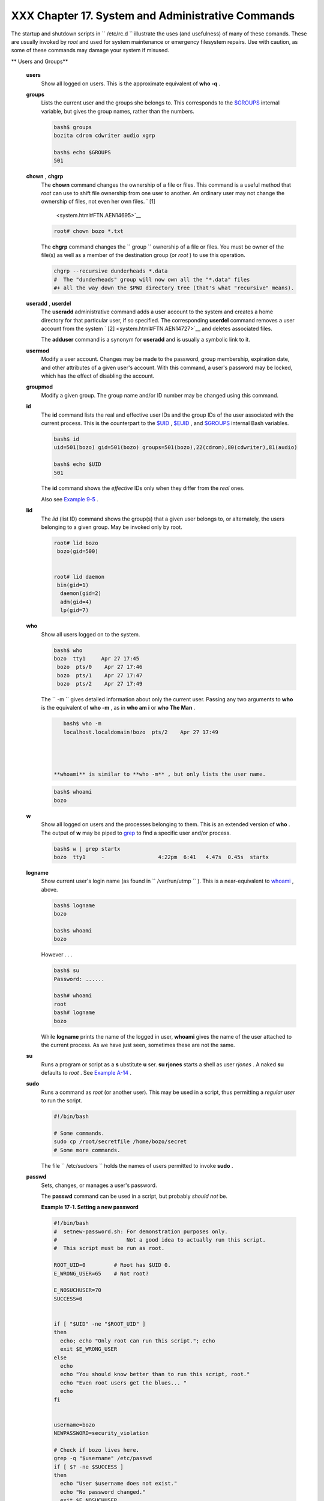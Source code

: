
###################################################
XXX  Chapter 17. System and Administrative Commands
###################################################

The startup and shutdown scripts in ``      /etc/rc.d     `` illustrate
the uses (and usefulness) of many of these comands. These are usually
invoked by *root* and used for system maintenance or emergency
filesystem repairs. Use with caution, as some of these commands may
damage your system if misused.


** Users and Groups**

 **users**
    Show all logged on users. This is the approximate equivalent of
    **who -q** .

 **groups**
    Lists the current user and the groups she belongs to. This
    corresponds to the `$GROUPS <internalvariables.html#GROUPSREF>`__
    internal variable, but gives the group names, rather than the
    numbers.


    .. code:: SCREEN

        bash$ groups
        bozita cdrom cdwriter audio xgrp

        bash$ echo $GROUPS
        501



 **chown** , **chgrp**
    The **chown** command changes the ownership of a file or files. This
    command is a useful method that *root* can use to shift file
    ownership from one user to another. An ordinary user may not change
    the ownership of files, not even her own files. ` [1]
     <system.html#FTN.AEN14695>`__


    .. code:: SCREEN

        root# chown bozo *.txt

                  



    The **chgrp** command changes the
    ``                   group                 `` ownership of a file or
    files. You must be owner of the file(s) as well as a member of the
    destination group (or *root* ) to use this operation.


    .. code:: PROGRAMLISTING

        chgrp --recursive dunderheads *.data
        #  The "dunderheads" group will now own all the "*.data" files
        #+ all the way down the $PWD directory tree (that's what "recursive" means).



 **useradd** , **userdel**
    The **useradd** administrative command adds a user account to the
    system and creates a home directory for that particular user, if so
    specified. The corresponding **userdel** command removes a user
    account from the system ` [2]  <system.html#FTN.AEN14727>`__ and
    deletes associated files.



    |Note|

    The **adduser** command is a synonym for **useradd** and is usually
    a symbolic link to it.




 **usermod**
    Modify a user account. Changes may be made to the password, group
    membership, expiration date, and other attributes of a given user's
    account. With this command, a user's password may be locked, which
    has the effect of disabling the account.

 **groupmod**
    Modify a given group. The group name and/or ID number may be changed
    using this command.

 **id**
    The **id** command lists the real and effective user IDs and the
    group IDs of the user associated with the current process. This is
    the counterpart to the `$UID <internalvariables.html#UIDREF>`__ ,
    `$EUID <internalvariables.html#EUIDREF>`__ , and
    `$GROUPS <internalvariables.html#GROUPSREF>`__ internal Bash
    variables.


    .. code:: SCREEN

        bash$ id
        uid=501(bozo) gid=501(bozo) groups=501(bozo),22(cdrom),80(cdwriter),81(audio)

        bash$ echo $UID
        501





    |Note|

    The **id** command shows the *effective* IDs only when they differ
    from the *real* ones.




    Also see `Example 9-5 <internalvariables.html#AMIROOT>`__ .

 **lid**
    The *lid* (list ID) command shows the group(s) that a given user
    belongs to, or alternately, the users belonging to a given group.
    May be invoked only by root.


    .. code:: SCREEN

        root# lid bozo
         bozo(gid=500)


        root# lid daemon
         bin(gid=1)
          daemon(gid=2)
          adm(gid=4)
          lp(gid=7)
                  



 **who**
    Show all users logged on to the system.


    .. code:: SCREEN

        bash$ who
        bozo  tty1     Apr 27 17:45
         bozo  pts/0    Apr 27 17:46
         bozo  pts/1    Apr 27 17:47
         bozo  pts/2    Apr 27 17:49
                  



    The ``         -m        `` gives detailed information about only
    the current user. Passing any two arguments to **who** is the
    equivalent of **who -m** , as in **who am i** or **who The Man** .


    .. code:: SCREEN

        bash$ who -m
        localhost.localdomain!bozo  pts/2    Apr 27 17:49
                  



     **whoami** is similar to **who -m** , but only lists the user name.


    .. code:: SCREEN

        bash$ whoami
        bozo
                  



 **w**
    Show all logged on users and the processes belonging to them. This
    is an extended version of **who** . The output of **w** may be piped
    to `grep <textproc.html#GREPREF>`__ to find a specific user and/or
    process.


    .. code:: SCREEN

        bash$ w | grep startx
        bozo  tty1     -                 4:22pm  6:41   4.47s  0.45s  startx



 **logname**
    Show current user's login name (as found in
    ``         /var/run/utmp        `` ). This is a near-equivalent to
    `whoami <system.html#WHOAMIREF>`__ , above.


    .. code:: SCREEN

        bash$ logname
        bozo

        bash$ whoami
        bozo



    However . . .


    .. code:: SCREEN

        bash$ su
        Password: ......

        bash# whoami
        root
        bash# logname
        bozo





    |Note|

    While **logname** prints the name of the logged in user, **whoami**
    gives the name of the user attached to the current process. As we
    have just seen, sometimes these are not the same.




 **su**
    Runs a program or script as a **s** ubstitute **u** ser. **su
    rjones** starts a shell as user *rjones* . A naked **su** defaults
    to *root* . See `Example A-14 <contributed-scripts.html#FIFO>`__ .

 **sudo**
    Runs a command as *root* (or another user). This may be used in a
    script, thus permitting a *regular user* to run the script.


    .. code:: PROGRAMLISTING

        #!/bin/bash

        # Some commands.
        sudo cp /root/secretfile /home/bozo/secret
        # Some more commands.



    The file ``         /etc/sudoers        `` holds the names of users
    permitted to invoke **sudo** .

 **passwd**
    Sets, changes, or manages a user's password.

    The **passwd** command can be used in a script, but probably *should
    not* be.


    **Example 17-1. Setting a new password**


    .. code:: PROGRAMLISTING

        #!/bin/bash
        #  setnew-password.sh: For demonstration purposes only.
        #                      Not a good idea to actually run this script.
        #  This script must be run as root.

        ROOT_UID=0         # Root has $UID 0.
        E_WRONG_USER=65    # Not root?

        E_NOSUCHUSER=70
        SUCCESS=0


        if [ "$UID" -ne "$ROOT_UID" ]
        then
          echo; echo "Only root can run this script."; echo
          exit $E_WRONG_USER
        else
          echo
          echo "You should know better than to run this script, root."
          echo "Even root users get the blues... "
          echo
        fi  


        username=bozo
        NEWPASSWORD=security_violation

        # Check if bozo lives here.
        grep -q "$username" /etc/passwd
        if [ $? -ne $SUCCESS ]
        then
          echo "User $username does not exist."
          echo "No password changed."
          exit $E_NOSUCHUSER
        fi  

        echo "$NEWPASSWORD" | passwd --stdin "$username"
        #  The '--stdin' option to 'passwd' permits
        #+ getting a new password from stdin (or a pipe).

        echo; echo "User $username's password changed!"

        # Using the 'passwd' command in a script is dangerous.

        exit 0




    The **passwd** command's ``         -l        `` ,
    ``         -u        `` , and ``         -d        `` options permit
    locking, unlocking, and deleting a user's password. Only *root* may
    use these options.

 **ac**
    Show users' logged in time, as read from
    ``         /var/log/wtmp        `` . This is one of the GNU
    accounting utilities.


    .. code:: SCREEN

        bash$ ac
                total       68.08



 **last**
    List *last* logged in users, as read from
    ``         /var/log/wtmp        `` . This command can also show
    remote logins.

    For example, to show the last few times the system rebooted:


    .. code:: SCREEN

        bash$ last reboot
        reboot   system boot  2.6.9-1.667      Fri Feb  4 18:18          (00:02)    
         reboot   system boot  2.6.9-1.667      Fri Feb  4 15:20          (01:27)    
         reboot   system boot  2.6.9-1.667      Fri Feb  4 12:56          (00:49)    
         reboot   system boot  2.6.9-1.667      Thu Feb  3 21:08          (02:17)    
         . . .

         wtmp begins Tue Feb  1 12:50:09 2005



 **newgrp**
    Change user's *group ID* without logging out. This permits access to
    the new group's files. Since users may be members of multiple groups
    simultaneously, this command finds only limited use.



    |Note|

    Kurt Glaesemann points out that the *newgrp* command could prove
    helpful in setting the default group permissions for files a user
    writes. However, the `chgrp <system.html#CHGRPREF>`__ command might
    be more convenient for this purpose.






** Terminals**

 **tty**
    Echoes the name (filename) of the current user's terminal. Note that
    each separate *xterm* window counts as a different terminal.


    .. code:: SCREEN

        bash$ tty
        /dev/pts/1



 **stty**
    Shows and/or changes terminal settings. This complex command, used
    in a script, can control terminal behavior and the way output
    displays. See the info page, and study it carefully.


    **Example 17-2. Setting an *erase* character**


    .. code:: PROGRAMLISTING

        #!/bin/bash
        # erase.sh: Using "stty" to set an erase character when reading input.

        echo -n "What is your name? "
        read name                      #  Try to backspace
                                       #+ to erase characters of input.
                                       #  Problems?
        echo "Your name is $name."

        stty erase '#'                 #  Set "hashmark" (#) as erase character.
        echo -n "What is your name? "
        read name                      #  Use # to erase last character typed.
        echo "Your name is $name."

        exit 0

        # Even after the script exits, the new key value remains set.
        # Exercise: How would you reset the erase character to the default value?





    **Example 17-3. *secret password* : Turning off terminal echoing**


    .. code:: PROGRAMLISTING

        #!/bin/bash
        # secret-pw.sh: secret password

        echo
        echo -n "Enter password "
        read passwd
        echo "password is $passwd"
        echo -n "If someone had been looking over your shoulder, "
        echo "your password would have been compromised."

        echo && echo  # Two line-feeds in an "and list."


        stty -echo    # Turns off screen echo.
        #   May also be done with
        #   read -sp passwd
        #   A big Thank You to Leigh James for pointing this out.

        echo -n "Enter password again "
        read passwd
        echo
        echo "password is $passwd"
        echo

        stty echo     # Restores screen echo.

        exit 0

        # Do an 'info stty' for more on this useful-but-tricky command.




    A creative use of **stty** is detecting a user keypress (without
    hitting **ENTER** ).


    **Example 17-4. Keypress detection**


    .. code:: PROGRAMLISTING

        #!/bin/bash
        # keypress.sh: Detect a user keypress ("hot keys").

        echo

        old_tty_settings=$(stty -g)   # Save old settings (why?).
        stty -icanon
        Keypress=$(head -c1)          # or $(dd bs=1 count=1 2> /dev/null)
                                      # on non-GNU systems

        echo
        echo "Key pressed was \""$Keypress"\"."
        echo

        stty "$old_tty_settings"      # Restore old settings.

        # Thanks, Stephane Chazelas.

        exit 0




    Also see `Example 9-3 <internalvariables.html#TIMEOUT>`__ and
    `Example A-43 <contributed-scripts.html#STOPWATCH>`__ .



    **terminals and modes**

    Normally, a terminal works in the *canonical* mode. When a user hits
    a key, the resulting character does not immediately go to the
    program actually running in this terminal. A buffer local to the
    terminal stores keystrokes. When the user hits the **ENTER** key,
    this sends all the stored keystrokes to the program running. There
    is even a basic line editor inside the terminal.


    .. code:: SCREEN

        bash$ stty -a
        speed 9600 baud; rows 36; columns 96; line = 0;
         intr = ^C; quit = ^\; erase = ^H; kill = ^U; eof = ^D; eol = <undef>; eol2 = <undef>;
         start = ^Q; stop = ^S; susp = ^Z; rprnt = ^R; werase = ^W; lnext = ^V; flush = ^O;
         ...
         isig icanon iexten echo echoe echok -echonl -noflsh -xcase -tostop -echoprt
                        



    Using canonical mode, it is possible to redefine the special keys
    for the local terminal line editor.


    .. code:: SCREEN

        bash$ cat > filexxx
        wha<ctl-W>I<ctl-H>foo bar<ctl-U>hello world<ENTER>
        <ctl-D>
        bash$ cat filexxx
        hello world     
        bash$ wc -c < filexxx
        12      
                        



    The process controlling the terminal receives only 12 characters (11
    alphabetic ones, plus a newline), although the user hit 26 keys.
    In non-canonical ( "raw" ) mode, every key hit (including special
    editing keys such as **ctl-H** ) sends a character immediately to
    the controlling process.

    The Bash prompt disables both ``            icanon           `` and
    ``            echo           `` , since it replaces the basic
    terminal line editor with its own more elaborate one. For example,
    when you hit **ctl-A** at the Bash prompt, there's no **^A** echoed
    by the terminal, but Bash gets a **\\1** character, interprets it,
    and moves the cursor to the begining of the line.

    *Stéphane Chazelas*



    .. code:: SCREEN

        bash$ stty -a
        speed 9600 baud; rows 36; columns 96; line = 0;
         intr = ^C; quit = ^\; erase = ^H; kill = ^U; eof = ^D; eol = <undef>; eol2 = <undef>;
         start = ^Q; stop = ^S; susp = ^Z; rprnt = ^R; werase = ^W; lnext = ^V; flush = ^O;
         ...
         isig icanon iexten echo echoe echok -echonl -noflsh -xcase -tostop -echoprt
                        


    .. code:: SCREEN

        bash$ cat > filexxx
        wha<ctl-W>I<ctl-H>foo bar<ctl-U>hello world<ENTER>
        <ctl-D>
        bash$ cat filexxx
        hello world     
        bash$ wc -c < filexxx
        12      
                        


    .. code:: SCREEN

        bash$ stty -a
        speed 9600 baud; rows 36; columns 96; line = 0;
         intr = ^C; quit = ^\; erase = ^H; kill = ^U; eof = ^D; eol = <undef>; eol2 = <undef>;
         start = ^Q; stop = ^S; susp = ^Z; rprnt = ^R; werase = ^W; lnext = ^V; flush = ^O;
         ...
         isig icanon iexten echo echoe echok -echonl -noflsh -xcase -tostop -echoprt
                        


    .. code:: SCREEN

        bash$ cat > filexxx
        wha<ctl-W>I<ctl-H>foo bar<ctl-U>hello world<ENTER>
        <ctl-D>
        bash$ cat filexxx
        hello world     
        bash$ wc -c < filexxx
        12      
                        



 **setterm**
    Set certain terminal attributes. This command writes to its
    terminal's ``         stdout        `` a string that changes the
    behavior of that terminal.


    .. code:: SCREEN

        bash$ setterm -cursor off
        bash$
                  



    The **setterm** command can be used within a script to change the
    appearance of text written to ``         stdout        `` , although
    there are certainly `better tools <colorizing.html#COLORIZINGREF>`__
    available for this purpose.


    .. code:: PROGRAMLISTING

        setterm -bold on
        echo bold hello

        setterm -bold off
        echo normal hello



 **tset**
    Show or initialize terminal settings. This is a less capable version
    of **stty** .


    .. code:: SCREEN

        bash$ tset -r
        Terminal type is xterm-xfree86.
         Kill is control-U (^U).
         Interrupt is control-C (^C).
                  



 **setserial**
    Set or display serial port parameters. This command must be run by
    *root* and is usually found in a system setup script.


    .. code:: PROGRAMLISTING

        # From /etc/pcmcia/serial script:

        IRQ=`setserial /dev/$DEVICE | sed -e 's/.*IRQ: //'`
        setserial /dev/$DEVICE irq 0 ; setserial /dev/$DEVICE irq $IRQ



 **getty** , **agetty**
    The initialization process for a terminal uses **getty** or
    **agetty** to set it up for login by a user. These commands are not
    used within user shell scripts. Their scripting counterpart is
    **stty** .

 **mesg**
    Enables or disables write access to the current user's terminal.
    Disabling access would prevent another user on the network to
    `write <communications.html#WRITEREF>`__ to the terminal.



    |Tip|

    It can be quite annoying to have a message about ordering pizza
    suddenly appear in the middle of the text file you are editing. On a
    multi-user network, you might therefore wish to disable write access
    to your terminal when you need to avoid interruptions.




 **wall**
    This is an acronym for " `write <communications.html#WRITEREF>`__
    all," i.e., sending a message to all users at every terminal logged
    into the network. It is primarily a system administrator's tool,
    useful, for example, when warning everyone that the system will
    shortly go down due to a problem (see `Example
    19-1 <here-docs.html#EX70>`__ ).


    .. code:: SCREEN

        bash$ wall System going down for maintenance in 5 minutes!
        Broadcast message from bozo (pts/1) Sun Jul  8 13:53:27 2001...

         System going down for maintenance in 5 minutes!
                  





    |Note|

    If write access to a particular terminal has been disabled with
    **mesg** , then **wall** cannot send a message to that terminal.






** Information and Statistics**

 **uname**
    Output system specifications (OS, kernel version, etc.) to
    ``         stdout        `` . Invoked with the
    ``         -a        `` option, gives verbose system info (see
    `Example 16-5 <moreadv.html#EX41>`__ ). The ``         -s        ``
    option shows only the OS type.


    .. code:: SCREEN

        bash$ uname
        Linux

        bash$ uname -s
        Linux


        bash$ uname -a
        Linux iron.bozo 2.6.15-1.2054_FC5 #1 Tue Mar 14 15:48:33 EST 2006
         i686 i686 i386 GNU/Linux



 **arch**
    Show system architecture. Equivalent to **uname -m** . See `Example
    11-27 <testbranch.html#CASECMD>`__ .


    .. code:: SCREEN

        bash$ arch
        i686

        bash$ uname -m
        i686



 **lastcomm**
    Gives information about previous commands, as stored in the
    ``         /var/account/pacct        `` file. Command name and user
    name can be specified by options. This is one of the GNU accounting
    utilities.

 **lastlog**
    List the last login time of all system users. This references the
    ``         /var/log/lastlog        `` file.


    .. code:: SCREEN

        bash$ lastlog
        root          tty1                      Fri Dec  7 18:43:21 -0700 2001
         bin                                     **Never logged in**
         daemon                                  **Never logged in**
         ...
         bozo          tty1                      Sat Dec  8 21:14:29 -0700 2001



        bash$ lastlog | grep root
        root          tty1                      Fri Dec  7 18:43:21 -0700 2001
                  





    |Caution|

    This command will fail if the user invoking it does not have read
    permission for the ``            /var/log/lastlog           `` file.




 **lsof**
    List open files. This command outputs a detailed table of all
    currently open files and gives information about their owner, size,
    the processes associated with them, and more. Of course, **lsof**
    may be piped to `grep <textproc.html#GREPREF>`__ and/or
    `awk <awk.html#AWKREF>`__ to parse and analyze its results.


    .. code:: SCREEN

        bash$ lsof
        COMMAND    PID    USER   FD   TYPE     DEVICE    SIZE     NODE NAME
         init         1    root  mem    REG        3,5   30748    30303 /sbin/init
         init         1    root  mem    REG        3,5   73120     8069 /lib/ld-2.1.3.so
         init         1    root  mem    REG        3,5  931668     8075 /lib/libc-2.1.3.so
         cardmgr    213    root  mem    REG        3,5   36956    30357 /sbin/cardmgr
         ...
                  



    The **lsof** command is a useful, if complex administrative tool. If
    you are unable to dismount a filesystem and get an error message
    that it is still in use, then running *lsof* helps determine which
    files are still open on that filesystem. The ``         -i        ``
    option lists open network socket files, and this can help trace
    intrusion or hack attempts.


    .. code:: SCREEN

        bash$ lsof -an -i tcp
        COMMAND  PID USER  FD  TYPE DEVICE SIZE NODE NAME
         firefox 2330 bozo  32u IPv4   9956       TCP 66.0.118.137:57596->67.112.7.104:http ...
         firefox 2330 bozo  38u IPv4  10535       TCP 66.0.118.137:57708->216.79.48.24:http ...
                  



    See `Example 30-2 <networkprogramming.html#IPADDRESSES>`__ for an
    effective use of **lsof** .

 **strace**
    **S** ystem **trace** : diagnostic and debugging tool for tracing
    *system calls* and signals. This command and **ltrace** , following,
    are useful for diagnosing why a given program or package fails to
    run . . . perhaps due to missing libraries or related causes.


    .. code:: SCREEN

        bash$ strace df
        execve("/bin/df", ["df"], [/* 45 vars */]) = 0
         uname({sys="Linux", node="bozo.localdomain", ...}) = 0
         brk(0)                                  = 0x804f5e4

         ...
                



    This is the Linux equivalent of the Solaris **truss** command.

 **ltrace**
    **L** ibrary **trace** : diagnostic and debugging tool that traces
    *library calls* invoked by a given command.


    .. code:: SCREEN

        bash$ ltrace df
        __libc_start_main(0x804a910, 1, 0xbfb589a4, 0x804fb70, 0x804fb68 <unfinished ...>:
         setlocale(6, "")                                 = "en_US.UTF-8"
        bindtextdomain("coreutils", "/usr/share/locale") = "/usr/share/locale"
        textdomain("coreutils")                          = "coreutils"
        __cxa_atexit(0x804b650, 0, 0, 0x8052bf0, 0xbfb58908) = 0
        getenv("DF_BLOCK_SIZE")                          = NULL

         ...
                



 **nc**
    The **nc** ( *netcat* ) utility is a complete toolkit for connecting
    to and listening to TCP and UDP ports. It is useful as a diagnostic
    and testing tool and as a component in simple script-based HTTP
    clients and servers.


    .. code:: SCREEN

        bash$ nc localhost.localdomain 25
        220 localhost.localdomain ESMTP Sendmail 8.13.1/8.13.1;
         Thu, 31 Mar 2005 15:41:35 -0700



    A real-life `usage example <process-sub.html#NETCATEXAMPLE>`__ .


    **Example 17-5. Checking a remote server for *identd***


    .. code:: PROGRAMLISTING

        #! /bin/sh
        ## Duplicate DaveG's ident-scan thingie using netcat. Oooh, he'll be p*ssed.
        ## Args: target port [port port port ...]
        ## Hose stdout _and_ stderr together.
        ##
        ##  Advantages: runs slower than ident-scan, giving remote inetd less cause
        ##+ for alarm, and only hits the few known daemon ports you specify.
        ##  Disadvantages: requires numeric-only port args, the output sleazitude,
        ##+ and won't work for r-services when coming from high source ports.
        # Script author: Hobbit <hobbit@avian.org>
        # Used in ABS Guide with permission.

        # ---------------------------------------------------
        E_BADARGS=65       # Need at least two args.
        TWO_WINKS=2        # How long to sleep.
        THREE_WINKS=3
        IDPORT=113         # Authentication "tap ident" port.
        RAND1=999
        RAND2=31337
        TIMEOUT0=9
        TIMEOUT1=8
        TIMEOUT2=4
        # ---------------------------------------------------

        case "${2}" in
          "" ) echo "Need HOST and at least one PORT." ; exit $E_BADARGS ;;
        esac

        # Ping 'em once and see if they *are* running identd.
        nc -z -w $TIMEOUT0 "$1" $IDPORT || \
        { echo "Oops, $1 isn't running identd." ; exit 0 ; }
        #  -z scans for listening daemons.
        #     -w $TIMEOUT = How long to try to connect.

        # Generate a randomish base port.
        RP=`expr $$ % $RAND1 + $RAND2`

        TRG="$1"
        shift

        while test "$1" ; do
          nc -v -w $TIMEOUT1 -p ${RP} "$TRG" ${1} < /dev/null > /dev/null &
          PROC=$!
          sleep $THREE_WINKS
          echo "${1},${RP}" | nc -w $TIMEOUT2 -r "$TRG" $IDPORT 2>&1
          sleep $TWO_WINKS

        # Does this look like a lamer script or what . . . ?
        # ABS Guide author comments: "Ain't really all that bad . . .
        #+                            kinda clever, actually."

          kill -HUP $PROC
          RP=`expr ${RP} + 1`
          shift
        done

        exit $?

        #  Notes:
        #  -----

        #  Try commenting out line 30 and running this script
        #+ with "localhost.localdomain 25" as arguments.

        #  For more of Hobbit's 'nc' example scripts,
        #+ look in the documentation:
        #+ the /usr/share/doc/nc-X.XX/scripts directory.




    And, of course, there's Dr. Andrew Tridgell's notorious one-line
    script in the BitKeeper Affair:


    .. code:: PROGRAMLISTING

        echo clone | nc thunk.org 5000 > e2fsprogs.dat



 **free**
    Shows memory and cache usage in tabular form. The output of this
    command lends itself to parsing, using
    `grep <textproc.html#GREPREF>`__ , `awk <awk.html#AWKREF>`__ or
    **Perl** . The **procinfo** command shows all the information that
    **free** does, and much more.


    .. code:: SCREEN

        bash$ free
                        total       used       free     shared    buffers     cached
           Mem:         30504      28624       1880      15820       1608       16376
           -/+ buffers/cache:      10640      19864
           Swap:        68540       3128      65412



    To show unused RAM memory:


    .. code:: SCREEN

        bash$ free | grep Mem | awk '{ print $4 }'
        1880



 **procinfo**
    Extract and list information and statistics from the
    ```          /proc         ``
    pseudo-filesystem <devproc.html#DEVPROCREF>`__ . This gives a very
    extensive and detailed listing.


    .. code:: SCREEN

        bash$ procinfo | grep Bootup
        Bootup: Wed Mar 21 15:15:50 2001    Load average: 0.04 0.21 0.34 3/47 6829



 **lsdev**
    List devices, that is, show installed hardware.


    .. code:: SCREEN

        bash$ lsdev
        Device            DMA   IRQ  I/O Ports
         ------------------------------------------------
         cascade             4     2 
         dma                          0080-008f
         dma1                         0000-001f
         dma2                         00c0-00df
         fpu                          00f0-00ff
         ide0                     14  01f0-01f7 03f6-03f6
         ...
                  



 **du**
    Show (disk) file usage, recursively. Defaults to current working
    directory, unless otherwise specified.


    .. code:: SCREEN

        bash$ du -ach
        1.0k    ./wi.sh
         1.0k    ./tst.sh
         1.0k    ./random.file
         6.0k    .
         6.0k    total



 **df**
    Shows filesystem usage in tabular form.


    .. code:: SCREEN

        bash$ df
        Filesystem           1k-blocks      Used Available Use% Mounted on
         /dev/hda5               273262     92607    166547  36% /
         /dev/hda8               222525    123951     87085  59% /home
         /dev/hda7              1408796   1075744    261488  80% /usr



 **dmesg**
    Lists all system bootup messages to ``         stdout        `` .
    Handy for debugging and ascertaining which device drivers were
    installed and which system interrupts in use. The output of
    **dmesg** may, of course, be parsed with
    `grep <textproc.html#GREPREF>`__ , `sed <sedawk.html#SEDREF>`__ , or
    `awk <awk.html#AWKREF>`__ from within a script.


    .. code:: SCREEN

        bash$ dmesg | grep hda
        Kernel command line: ro root=/dev/hda2
         hda: IBM-DLGA-23080, ATA DISK drive
         hda: 6015744 sectors (3080 MB) w/96KiB Cache, CHS=746/128/63
         hda: hda1 hda2 hda3 < hda5 hda6 hda7 > hda4
                  



 **stat**
    Gives detailed and verbose *stat* istics on a given file (even a
    directory or device file) or set of files.


    .. code:: SCREEN

        bash$ stat test.cru
          File: "test.cru"
           Size: 49970        Allocated Blocks: 100          Filetype: Regular File
           Mode: (0664/-rw-rw-r--)         Uid: (  501/ bozo)  Gid: (  501/ bozo)
         Device:  3,8   Inode: 18185     Links: 1    
         Access: Sat Jun  2 16:40:24 2001
         Modify: Sat Jun  2 16:40:24 2001
         Change: Sat Jun  2 16:40:24 2001
                  



    If the target file does not exist, **stat** returns an error
    message.


    .. code:: SCREEN

        bash$ stat nonexistent-file
        nonexistent-file: No such file or directory
                  



    In a script, you can use **stat** to extract information about files
    (and filesystems) and set variables accordingly.


    .. code:: PROGRAMLISTING

        #!/bin/bash
        # fileinfo2.sh

        # Per suggestion of Joël Bourquard and . . .
        # http://www.linuxquestions.org/questions/showthread.php?t=410766


        FILENAME=testfile.txt
        file_name=$(stat -c%n "$FILENAME")   # Same as "$FILENAME" of course.
        file_owner=$(stat -c%U "$FILENAME")
        file_size=$(stat -c%s "$FILENAME")
        #  Certainly easier than using "ls -l $FILENAME"
        #+ and then parsing with sed.
        file_inode=$(stat -c%i "$FILENAME")
        file_type=$(stat -c%F "$FILENAME")
        file_access_rights=$(stat -c%A "$FILENAME")

        echo "File name:          $file_name"
        echo "File owner:         $file_owner"
        echo "File size:          $file_size"
        echo "File inode:         $file_inode"
        echo "File type:          $file_type"
        echo "File access rights: $file_access_rights"

        exit 0

        sh fileinfo2.sh

        File name:          testfile.txt
        File owner:         bozo
        File size:          418
        File inode:         1730378
        File type:          regular file
        File access rights: -rw-rw-r--



 **vmstat**
    Display virtual memory statistics.


    .. code:: SCREEN

        bash$ vmstat
           procs                      memory    swap          io system         cpu
         r  b  w   swpd   free   buff  cache  si  so    bi    bo   in    cs  us  sy id
         0  0  0      0  11040   2636  38952   0   0    33     7  271    88   8   3 89
                



 **uptime**
    Shows how long the system has been running, along with associated
    statistics.


    .. code:: SCREEN

        bash$ uptime
        10:28pm  up  1:57,  3 users,  load average: 0.17, 0.34, 0.27





    |Note|

    A *load average* of 1 or less indicates that the system handles
    processes immediately. A load average greater than 1 means that
    processes are being queued. When the load average gets above 3 (on a
    single-core processor), then system performance is significantly
    degraded.




 **hostname**
    Lists the system's host name. This command sets the host name in an
    ``         /etc/rc.d        `` setup script (
    ``         /etc/rc.d/rc.sysinit        `` or similar). It is
    equivalent to **uname -n** , and a counterpart to the
    `$HOSTNAME <internalvariables.html#HOSTNAMEREF>`__ internal
    variable.


    .. code:: SCREEN

        bash$ hostname
        localhost.localdomain

        bash$ echo $HOSTNAME
        localhost.localdomain



    Similar to the **hostname** command are the **domainname** ,
    **dnsdomainname** , **nisdomainname** , and **ypdomainname**
    commands. Use these to display or set the system DNS or NIS/YP
    domain name. Various options to **hostname** also perform these
    functions.

 **hostid**
    Echo a 32-bit hexadecimal numerical identifier for the host machine.


    .. code:: SCREEN

        bash$ hostid
        7f0100





    |Note|

    This command allegedly fetches a "unique" serial number for a
    particular system. Certain product registration procedures use this
    number to brand a particular user license. Unfortunately, **hostid**
    only returns the machine network address in hexadecimal, with pairs
    of bytes transposed.

    The network address of a typical non-networked Linux machine, is
    found in ``            /etc/hosts           `` .

    +--------------------------+--------------------------+--------------------------+
    | .. code:: SCREEN         |
    |                          |
    |     bash$ cat /etc/hosts |
    |     127.0.0.1            |
    |     localhost.localdomai |
    | n localhost              |
                              
    +--------------------------+--------------------------+--------------------------+

    As it happens, transposing the bytes of
    ``                         127.0.0.1                       `` , we
    get ``                         0.127.1.0                       `` ,
    which translates in hex to
    ``                         007f0100                       `` , the
    exact equivalent of what **hostid** returns, above. There exist only
    a few million other Linux machines with this identical *hostid* .


    .. code:: SCREEN

        bash$ cat /etc/hosts
        127.0.0.1               localhost.localdomain localhost


    .. code:: SCREEN

        bash$ cat /etc/hosts
        127.0.0.1               localhost.localdomain localhost




 **sar**
    Invoking **sar** (System Activity Reporter) gives a very detailed
    rundown on system statistics. The Santa Cruz Operation ( "Old" SCO)
    released **sar** as Open Source in June, 1999.

    This command is not part of the base Linux distribution, but may be
    obtained as part of the `sysstat
    utilities <http://perso.wanadoo.fr/sebastien.godard/>`__ package,
    written by `Sebastien Godard <mailto:sebastien.godard@wanadoo.fr>`__
    .


    .. code:: SCREEN

        bash$ sar
        Linux 2.4.9 (brooks.seringas.fr)     09/26/03

        10:30:00          CPU     %user     %nice   %system   %iowait     %idle
        10:40:00          all      2.21     10.90     65.48      0.00     21.41
        10:50:00          all      3.36      0.00     72.36      0.00     24.28
        11:00:00          all      1.12      0.00     80.77      0.00     18.11
        Average:          all      2.23      3.63     72.87      0.00     21.27

        14:32:30          LINUX RESTART

        15:00:00          CPU     %user     %nice   %system   %iowait     %idle
        15:10:00          all      8.59      2.40     17.47      0.00     71.54
        15:20:00          all      4.07      1.00     11.95      0.00     82.98
        15:30:00          all      0.79      2.94      7.56      0.00     88.71
        Average:          all      6.33      1.70     14.71      0.00     77.26
                   



 **readelf**
    Show information and statistics about a designated *elf* binary.
    This is part of the *binutils* package.


    .. code:: SCREEN

        bash$ readelf -h /bin/bash
        ELF Header:
           Magic:   7f 45 4c 46 01 01 01 00 00 00 00 00 00 00 00 00 
           Class:                             ELF32
           Data:                              2's complement, little endian
           Version:                           1 (current)
           OS/ABI:                            UNIX - System V
           ABI Version:                       0
           Type:                              EXEC (Executable file)
           . . .



 **size**
    The **size [/path/to/binary]** command gives the segment sizes of a
    binary executable or archive file. This is mainly of use to
    programmers.


    .. code:: SCREEN

        bash$ size /bin/bash
           text    data     bss     dec     hex filename
          495971   22496   17392  535859   82d33 /bin/bash
                  





** System Logs**

 **logger**
    Appends a user-generated message to the system log (
    ``         /var/log/messages        `` ). You do not have to be
    *root* to invoke **logger** .


    .. code:: PROGRAMLISTING

        logger Experiencing instability in network connection at 23:10, 05/21.
        # Now, do a 'tail /var/log/messages'.



    By embedding a **logger** command in a script, it is possible to
    write debugging information to
    ``         /var/log/messages        `` .


    .. code:: PROGRAMLISTING

        logger -t $0 -i Logging at line "$LINENO".
        # The "-t" option specifies the tag for the logger entry.
        # The "-i" option records the process ID.

        # tail /var/log/message
        # ...
        # Jul  7 20:48:58 localhost ./test.sh[1712]: Logging at line 3.



 **logrotate**
    This utility manages the system log files, rotating, compressing,
    deleting, and/or e-mailing them, as appropriate. This keeps the
    ``         /var/log        `` from getting cluttered with old log
    files. Usually `cron <system.html#CRONREF>`__ runs **logrotate** on
    a daily basis.

    Adding an appropriate entry to
    ``         /etc/logrotate.conf        `` makes it possible to manage
    personal log files, as well as system-wide ones.



    |Note|

    Stefano Falsetto has created
    `rottlog <http://www.gnu.org/software/rottlog/>`__ , which he
    considers to be an improved version of **logrotate** .






** Job Control**

 **ps**
    ``                   P                 `` rocess
    ``                   S                 `` tatistics: lists currently
    executing processes by owner and PID (process ID). This is usually
    invoked with ``         ax        `` or ``         aux        ``
    options, and may be piped to `grep <textproc.html#GREPREF>`__ or
    `sed <sedawk.html#SEDREF>`__ to search for a specific process (see
    `Example 15-14 <internal.html#EX44>`__ and `Example
    29-3 <procref1.html#PIDID>`__ ).


    .. code:: SCREEN

        bash$  ps ax | grep sendmail
        295 ?       S      0:00 sendmail: accepting connections on port 25



    To display system processes in graphical "tree" format: **ps afjx**
    or **ps ax --forest** .

 **pgrep** , **pkill**
    Combining the **ps** command with `grep <textproc.html#GREPREF>`__
    or `kill <x9644.html#KILLREF>`__ .


    .. code:: SCREEN

        bash$ ps a | grep mingetty
        2212 tty2     Ss+    0:00 /sbin/mingetty tty2
         2213 tty3     Ss+    0:00 /sbin/mingetty tty3
         2214 tty4     Ss+    0:00 /sbin/mingetty tty4
         2215 tty5     Ss+    0:00 /sbin/mingetty tty5
         2216 tty6     Ss+    0:00 /sbin/mingetty tty6
         4849 pts/2    S+     0:00 grep mingetty


        bash$ pgrep mingetty
        2212 mingetty
         2213 mingetty
         2214 mingetty
         2215 mingetty
         2216 mingetty
                  



    Compare the action of **pkill** with
    `killall <x9644.html#KILLALLREF>`__ .

 **pstree**
    Lists currently executing processes in "tree" format. The
    ``         -p        `` option shows the PIDs, as well as the
    process names.

 **top**
    Continuously updated display of most cpu-intensive processes. The
    ``         -b        `` option displays in text mode, so that the
    output may be parsed or accessed from a script.


    .. code:: SCREEN

        bash$ top -b
          8:30pm  up 3 min,  3 users,  load average: 0.49, 0.32, 0.13
         45 processes: 44 sleeping, 1 running, 0 zombie, 0 stopped
         CPU states: 13.6% user,  7.3% system,  0.0% nice, 78.9% idle
         Mem:    78396K av,   65468K used,   12928K free,       0K shrd,    2352K buff
         Swap:  157208K av,       0K used,  157208K free                   37244K cached

           PID USER     PRI  NI  SIZE  RSS SHARE STAT %CPU %MEM   TIME COMMAND
           848 bozo      17   0   996  996   800 R     5.6  1.2   0:00 top
             1 root       8   0   512  512   444 S     0.0  0.6   0:04 init
             2 root       9   0     0    0     0 SW    0.0  0.0   0:00 keventd
           ...  
                  



 **nice**

    Run a background job with an altered priority. Priorities run from
    19 (lowest) to -20 (highest). Only *root* may set the negative
    (higher) priorities. Related commands are **renice** and **snice** ,
    which change the priority of a running process or processes, and
    **skill** , which sends a `kill <x9644.html#KILLREF>`__ signal to a
    process or processes.

 **nohup**
    Keeps a command running even after user logs off. The command will
    run as a foreground process unless followed by & . If you use
    **nohup** within a script, consider coupling it with a
    `wait <x9644.html#WAITREF>`__ to avoid creating an *orphan* or
    `zombie <x9644.html#ZOMBIEREF>`__ process.

 **pidof**
    Identifies *process ID (PID)* of a running job. Since job control
    commands, such as `kill <x9644.html#KILLREF>`__ and
    `renice <system.html#NICE2REF>`__ act on the *PID* of a process (not
    its name), it is sometimes necessary to identify that *PID* . The
    **pidof** command is the approximate counterpart to the
    `$PPID <internalvariables.html#PPIDREF>`__ internal variable.


    .. code:: SCREEN

        bash$ pidof xclock
        880
                  




    **Example 17-6. *pidof* helps kill a process**


    .. code:: PROGRAMLISTING

        #!/bin/bash
        # kill-process.sh

        NOPROCESS=2

        process=xxxyyyzzz  # Use nonexistent process.
        # For demo purposes only...
        # ... don't want to actually kill any actual process with this script.
        #
        # If, for example, you wanted to use this script to logoff the Internet,
        #     process=pppd

        t=`pidof $process`       # Find pid (process id) of $process.
        # The pid is needed by 'kill' (can't 'kill' by program name).

        if [ -z "$t" ]           # If process not present, 'pidof' returns null.
        then
          echo "Process $process was not running."
          echo "Nothing killed."
          exit $NOPROCESS
        fi  

        kill $t                  # May need 'kill -9' for stubborn process.

        # Need a check here to see if process allowed itself to be killed.
        # Perhaps another " t=`pidof $process` " or ...


        # This entire script could be replaced by
        #        kill $(pidof -x process_name)
        # or
        #        killall process_name
        # but it would not be as instructive.

        exit 0




 **fuser**
    Identifies the processes (by PID) that are accessing a given file,
    set of files, or directory. May also be invoked with the
    ``         -k        `` option, which kills those processes. This
    has interesting implications for system security, especially in
    scripts preventing unauthorized users from accessing system
    services.


    .. code:: SCREEN

        bash$ fuser -u /usr/bin/vim
        /usr/bin/vim:         3207e(bozo)



        bash$ fuser -u /dev/null
        /dev/null:            3009(bozo)  3010(bozo)  3197(bozo)  3199(bozo)
                  



    One important application for **fuser** is when physically inserting
    or removing storage media, such as CD ROM disks or USB flash drives.
    Sometimes trying a `umount <system.html#UMOUNTREF>`__ fails with a
    device is busy error message. This means that some user(s) and/or
    process(es) are accessing the device. An **fuser -um
    /dev/device\_name** will clear up the mystery, so you can kill any
    relevant processes.


    .. code:: SCREEN

        bash$ umount /mnt/usbdrive
        umount: /mnt/usbdrive: device is busy



        bash$ fuser -um /dev/usbdrive
        /mnt/usbdrive:        1772c(bozo)

        bash$ kill -9 1772
        bash$ umount /mnt/usbdrive
                  



    The **fuser** command, invoked with the ``         -n        ``
    option identifies the processes accessing a *port* . This is
    especially useful in combination with `nmap <system.html#NMAPREF>`__
    .


    .. code:: SCREEN

        root# nmap localhost.localdomain
        PORT     STATE SERVICE
         25/tcp   open  smtp



        root# fuser -un tcp 25
        25/tcp:               2095(root)

        root# ps ax | grep 2095 | grep -v grep
        2095 ?        Ss     0:00 sendmail: accepting connections
                  



 **cron**
    Administrative program scheduler, performing such duties as cleaning
    up and deleting system log files and updating the slocate database.
    This is the *superuser* version of `at <timedate.html#ATREF>`__
    (although each user may have their own ``         crontab        ``
    file which can be changed with the **crontab** command). It runs as
    a `daemon <communications.html#DAEMONREF>`__ and executes scheduled
    entries from ``         /etc/crontab        `` .



    |Note|

    Some flavors of Linux run **crond** , Matthew Dillon's version of
    **cron** .






** Process Control and Booting**

 **init**

    The **init** command is the `parent <internal.html#FORKREF>`__ of
    all processes. Called in the final step of a bootup, **init**
    determines the runlevel of the system from
    ``         /etc/inittab        `` . Invoked by its alias **telinit**
    , and by *root* only.

 **telinit**
    Symlinked to **init** , this is a means of changing the system
    runlevel, usually done for system maintenance or emergency
    filesystem repairs. Invoked only by *root* . This command can be
    dangerous -- be certain you understand it well before using!

 **runlevel**
    Shows the current and last runlevel, that is, whether the system is
    halted (runlevel ``         0        `` ), in single-user mode (
    ``         1        `` ), in multi-user mode (
    ``         2        `` or ``         3        `` ), in X Windows (
    ``         5        `` ), or rebooting ( ``         6        `` ).
    This command accesses the ``         /var/run/utmp        `` file.

 **halt** , **shutdown** , **reboot**
    Command set to shut the system down, usually just prior to a power
    down.



    |Warning|

    On some Linux distros, the **halt** command has 755 permissions, so
    it can be invoked by a non-root user. A careless *halt* in a
    terminal or a script may shut down the system!




 **service**
    Starts or stops a system *service* . The startup scripts in
    ``         /etc/init.d        `` and ``         /etc/rc.d        ``
    use this command to start services at bootup.


    .. code:: SCREEN

        root# /sbin/service iptables stop
        Flushing firewall rules:                                   [  OK  ]
         Setting chains to policy ACCEPT: filter                    [  OK  ]
         Unloading iptables modules:                                [  OK  ]
                  





** Network**

 **nmap**
    **N** etwork **map** per and port scanner. This command scans a
    server to locate open ports and the services associated with those
    ports. It can also report information about packet filters and
    firewalls. This is an important security tool for locking down a
    network against hacking attempts.


    .. code:: PROGRAMLISTING

        #!/bin/bash

        SERVER=$HOST                           # localhost.localdomain (127.0.0.1).
        PORT_NUMBER=25                         # SMTP port.

        nmap $SERVER | grep -w "$PORT_NUMBER"  # Is that particular port open?
        #              grep -w matches whole words only,
        #+             so this wouldn't match port 1025, for example.

        exit 0

        # 25/tcp     open        smtp



 **ifconfig**
    Network *interface configuration* and tuning utility.


    .. code:: SCREEN

        bash$ ifconfig -a
        lo        Link encap:Local Loopback
                   inet addr:127.0.0.1  Mask:255.0.0.0
                   UP LOOPBACK RUNNING  MTU:16436  Metric:1
                   RX packets:10 errors:0 dropped:0 overruns:0 frame:0
                   TX packets:10 errors:0 dropped:0 overruns:0 carrier:0
                   collisions:0 txqueuelen:0 
                   RX bytes:700 (700.0 b)  TX bytes:700 (700.0 b)



    The **ifconfig** command is most often used at bootup to set up the
    interfaces, or to shut them down when rebooting.


    .. code:: PROGRAMLISTING

        # Code snippets from /etc/rc.d/init.d/network

        # ...

        # Check that networking is up.
        [ ${NETWORKING} = "no" ] && exit 0

        [ -x /sbin/ifconfig ] || exit 0

        # ...

        for i in $interfaces ; do
          if ifconfig $i 2>/dev/null | grep -q "UP" >/dev/null 2>&1 ; then
            action "Shutting down interface $i: " ./ifdown $i boot
          fi
        #  The GNU-specific "-q" option to "grep" means "quiet", i.e.,
        #+ producing no output.
        #  Redirecting output to /dev/null is therefore not strictly necessary.
               
        # ...

        echo "Currently active devices:"
        echo `/sbin/ifconfig | grep ^[a-z] | awk '{print $1}'`
        #                            ^^^^^  should be quoted to prevent globbing.
        #  The following also work.
        #    echo $(/sbin/ifconfig | awk '/^[a-z]/ { print $1 })'
        #    echo $(/sbin/ifconfig | sed -e 's/ .*//')
        #  Thanks, S.C., for additional comments.



    See also `Example 32-6 <debugging.html#ONLINE>`__ .

 **netstat**
    Show current network statistics and information, such as routing
    tables and active connections. This utility accesses information in
    ``         /proc/net        `` ( `Chapter 29 <devproc.html>`__ ).
    See `Example 29-4 <procref1.html#CONSTAT>`__ .

    **netstat -r** is equivalent to `route <system.html#ROUTEREF>`__ .


    .. code:: SCREEN

        bash$ netstat
        Active Internet connections (w/o servers)
         Proto Recv-Q Send-Q Local Address           Foreign Address         State      
         Active UNIX domain sockets (w/o servers)
         Proto RefCnt Flags       Type       State         I-Node Path
         unix  11     [ ]         DGRAM                    906    /dev/log
         unix  3      [ ]         STREAM     CONNECTED     4514   /tmp/.X11-unix/X0
         unix  3      [ ]         STREAM     CONNECTED     4513
         . . .





    |Note|

    A **netstat -lptu** shows `sockets <devref1.html#SOCKETREF>`__ that
    are listening to ports, and the associated processes. This can be
    useful for determining whether a computer has been hacked or
    compromised.




 **iwconfig**
    This is the command set for configuring a wireless network. It is
    the wireless equivalent of **ifconfig** , above.

 **ip**
    General purpose utility for setting up, changing, and analyzing *IP*
    (Internet Protocol) networks and attached devices. This command is
    part of the *iproute2* package.


    .. code:: SCREEN

        bash$ ip link show
        1: lo: <LOOPBACK,UP> mtu 16436 qdisc noqueue 
             link/loopback 00:00:00:00:00:00 brd 00:00:00:00:00:00
         2: eth0: <BROADCAST,MULTICAST> mtu 1500 qdisc pfifo_fast qlen 1000
             link/ether 00:d0:59:ce:af:da brd ff:ff:ff:ff:ff:ff
         3: sit0: <NOARP> mtu 1480 qdisc noop 
             link/sit 0.0.0.0 brd 0.0.0.0


        bash$ ip route list
        169.254.0.0/16 dev lo  scope link
                  



    Or, in a script:


    .. code:: PROGRAMLISTING

        #!/bin/bash
        # Script by Juan Nicolas Ruiz
        # Used with his kind permission.

        # Setting up (and stopping) a GRE tunnel.


        # --- start-tunnel.sh ---

        LOCAL_IP="192.168.1.17"
        REMOTE_IP="10.0.5.33"
        OTHER_IFACE="192.168.0.100"
        REMOTE_NET="192.168.3.0/24"

        /sbin/ip tunnel add netb mode gre remote $REMOTE_IP \
          local $LOCAL_IP ttl 255
        /sbin/ip addr add $OTHER_IFACE dev netb
        /sbin/ip link set netb up
        /sbin/ip route add $REMOTE_NET dev netb

        exit 0  #############################################

        # --- stop-tunnel.sh ---

        REMOTE_NET="192.168.3.0/24"

        /sbin/ip route del $REMOTE_NET dev netb
        /sbin/ip link set netb down
        /sbin/ip tunnel del netb

        exit 0



 **route**
    Show info about or make changes to the kernel routing table.


    .. code:: SCREEN

        bash$ route
        Destination     Gateway         Genmask         Flags   MSS Window  irtt Iface
         pm3-67.bozosisp *               255.255.255.255 UH       40 0          0 ppp0
         127.0.0.0       *               255.0.0.0       U        40 0          0 lo
         default         pm3-67.bozosisp 0.0.0.0         UG       40 0          0 ppp0
                  



 **iptables**
    The **iptables** command set is a packet filtering tool used mainly
    for such security purposes as setting up network firewalls. This is
    a complex tool, and a detailed explanation of its use is beyond the
    scope of this document. `Oskar Andreasson's
    tutorial <http://www.frozentux.net/iptables-tutorial/iptables-tutorial.html>`__
    is a reasonable starting point.

    See also `shutting down *iptables* <system.html#IPTABLES01>`__ and
    `Example 30-2 <networkprogramming.html#IPADDRESSES>`__ .

 **chkconfig**
    Check network and system configuration. This command lists and
    manages the network and system services started at bootup in the
    ``         /etc/rc?.d        `` directory.

    Originally a port from IRIX to Red Hat Linux, **chkconfig** may not
    be part of the core installation of some Linux flavors.


    .. code:: SCREEN

        bash$ chkconfig --list
        atd             0:off   1:off   2:off   3:on    4:on    5:on    6:off
         rwhod           0:off   1:off   2:off   3:off   4:off   5:off   6:off
         ...
                  



 **tcpdump**
    Network packet "sniffer." This is a tool for analyzing and
    troubleshooting traffic on a network by dumping packet headers that
    match specified criteria.

    Dump ip packet traffic between hosts *bozoville* and *caduceus* :


    .. code:: SCREEN

        bash$ tcpdump ip host bozoville and caduceus
                  



    Of course, the output of **tcpdump** can be parsed with certain of
    the previously discussed `text processing
    utilities <textproc.html#TPCOMMANDLISTING1>`__ .



** Filesystem**

 **mount**
    Mount a filesystem, usually on an external device, such as a floppy
    or CDROM. The file ``         /etc/fstab        `` provides a handy
    listing of available filesystems, partitions, and devices, including
    options, that may be automatically or manually mounted. The file
    ``         /etc/mtab        `` shows the currently mounted
    filesystems and partitions (including the virtual ones, such as
    ``         /proc        `` ).

    **mount -a** mounts all filesystems and partitions listed in
    ``         /etc/fstab        `` , except those with a
    ``         noauto        `` option. At bootup, a startup script in
    ``         /etc/rc.d        `` ( ``         rc.sysinit        `` or
    something similar) invokes this to get everything mounted.


    .. code:: PROGRAMLISTING

        mount -t iso9660 /dev/cdrom /mnt/cdrom
        # Mounts CD ROM. ISO 9660 is a standard CD ROM filesystem.
        mount /mnt/cdrom
        # Shortcut, if /mnt/cdrom listed in /etc/fstab



    The versatile *mount* command can even mount an ordinary file on a
    block device, and the file will act as if it were a filesystem.
    *Mount* accomplishes that by associating the file with a `loopback
    device <devref1.html#LOOPBACKREF>`__ . One application of this is to
    mount and examine an ISO9660 filesystem image before burning it onto
    a CDR. ` [3]  <system.html#FTN.AEN16255>`__


    **Example 17-7. Checking a CD image**


    .. code:: PROGRAMLISTING

        # As root...

        mkdir /mnt/cdtest  # Prepare a mount point, if not already there.

        mount -r -t iso9660 -o loop cd-image.iso /mnt/cdtest   # Mount the image.
        #                  "-o loop" option equivalent to "losetup /dev/loop0"
        cd /mnt/cdtest     # Now, check the image.
        ls -alR            # List the files in the directory tree there.
                           # And so forth.




 **umount**
    Unmount a currently mounted filesystem. Before physically removing a
    previously mounted floppy or CDROM disk, the device must be
    **umount** ed, else filesystem corruption may result.


    .. code:: PROGRAMLISTING

        umount /mnt/cdrom
        # You may now press the eject button and safely remove the disk.





    |Note|

    The **automount** utility, if properly installed, can mount and
    unmount floppies or CDROM disks as they are accessed or removed. On
    "multispindle" laptops with swappable floppy and optical drives,
    this can cause problems, however.




 **gnome-mount**
    The newer Linux distros have deprecated **mount** and **umount** .
    The successor, for command-line mounting of removable storage
    devices, is **gnome-mount** . It can take the
    ``         -d        `` option to mount a `device
    file <devref1.html#DEVFILEREF>`__ by its listing in
    ``         /dev        `` .

    For example, to mount a USB flash drive:


    .. code:: SCREEN

        bash$ gnome-mount -d /dev/sda1
        gnome-mount 0.4


        bash$ df
        . . .
         /dev/sda1                63584     12034     51550  19% /media/disk
         



 **sync**
    Forces an immediate write of all updated data from buffers to hard
    drive (synchronize drive with buffers). While not strictly
    necessary, a **sync** assures the sys admin or user that the data
    just changed will survive a sudden power failure. In the olden days,
    a ``                   sync;           sync                 ``
    (twice, just to make absolutely sure) was a useful precautionary
    measure before a system reboot.

    At times, you may wish to force an immediate buffer flush, as when
    securely deleting a file (see `Example
    16-61 <extmisc.html#BLOTOUT>`__ ) or when the lights begin to
    flicker.

 **losetup**
    Sets up and configures `loopback
    devices <devref1.html#LOOPBACKREF>`__ .


    **Example 17-8. Creating a filesystem in a file**


    .. code:: PROGRAMLISTING

        SIZE=1000000  # 1 meg

        head -c $SIZE < /dev/zero > file  # Set up file of designated size.
        losetup /dev/loop0 file           # Set it up as loopback device.
        mke2fs /dev/loop0                 # Create filesystem.
        mount -o loop /dev/loop0 /mnt     # Mount it.

        # Thanks, S.C.




 **mkswap**
    Creates a swap partition or file. The swap area must subsequently be
    enabled with **swapon** .

 **swapon** , **swapoff**
    Enable / disable swap partitition or file. These commands usually
    take effect at bootup and shutdown.

 **mke2fs**
    Create a Linux *ext2* filesystem. This command must be invoked as
    *root* .


    **Example 17-9. Adding a new hard drive**


    .. code:: PROGRAMLISTING

        #!/bin/bash

        # Adding a second hard drive to system.
        # Software configuration. Assumes hardware already mounted.
        # From an article by the author of the ABS Guide.
        # In issue #38 of _Linux Gazette_, http://www.linuxgazette.com.

        ROOT_UID=0     # This script must be run as root.
        E_NOTROOT=67   # Non-root exit error.

        if [ "$UID" -ne "$ROOT_UID" ]
        then
          echo "Must be root to run this script."
          exit $E_NOTROOT
        fi  

        # Use with extreme caution!
        # If something goes wrong, you may wipe out your current filesystem.


        NEWDISK=/dev/hdb         # Assumes /dev/hdb vacant. Check!
        MOUNTPOINT=/mnt/newdisk  # Or choose another mount point.


        fdisk $NEWDISK
        mke2fs -cv $NEWDISK1   # Check for bad blocks (verbose output).
        #  Note:           ^     /dev/hdb1, *not* /dev/hdb!
        mkdir $MOUNTPOINT
        chmod 777 $MOUNTPOINT  # Makes new drive accessible to all users.


        # Now, test ...
        # mount -t ext2 /dev/hdb1 /mnt/newdisk
        # Try creating a directory.
        # If it works, umount it, and proceed.

        # Final step:
        # Add the following line to /etc/fstab.
        # /dev/hdb1  /mnt/newdisk  ext2  defaults  1 1

        exit




    See also `Example 17-8 <system.html#CREATEFS>`__ and `Example
    31-3 <zeros.html#RAMDISK>`__ .

 **mkdosfs**
    Create a DOS *FAT* filesystem.

 **tune2fs**
    Tune *ext2* filesystem. May be used to change filesystem parameters,
    such as maximum mount count. This must be invoked as *root* .



    |Warning|

    This is an extremely dangerous command. Use it at your own risk, as
    you may inadvertently destroy your filesystem.




 **dumpe2fs**
    Dump (list to ``         stdout        `` ) very verbose filesystem
    info. This must be invoked as *root* .


    .. code:: SCREEN

        root# dumpe2fs /dev/hda7 | grep 'ount count'
        dumpe2fs 1.19, 13-Jul-2000 for EXT2 FS 0.5b, 95/08/09
         Mount count:              6
         Maximum mount count:      20



 **hdparm**
    List or change hard disk parameters. This command must be invoked as
    *root* , and it may be dangerous if misused.

 **fdisk**
    Create or change a partition table on a storage device, usually a
    hard drive. This command must be invoked as *root* .



    |Warning|

    Use this command with extreme caution. If something goes wrong, you
    may destroy an existing filesystem.




 **fsck** , **e2fsck** , **debugfs**
    Filesystem check, repair, and debug command set.

    **fsck** : a front end for checking a UNIX filesystem (may invoke
    other utilities). The actual filesystem type generally defaults to
    *ext2* .

    **e2fsck** : ext2 filesystem checker.

    **debugfs** : ext2 filesystem debugger. One of the uses of this
    versatile, but dangerous command is to (attempt to) recover deleted
    files. For advanced users only!



    |Caution|

    All of these should be invoked as *root* , and they can damage or
    destroy a filesystem if misused.




 **badblocks**
    Checks for bad blocks (physical media flaws) on a storage device.
    This command finds use when formatting a newly installed hard drive
    or testing the integrity of backup media. ` [4]
     <system.html#FTN.AEN16504>`__ As an example, **badblocks /dev/fd0**
    tests a floppy disk.

    The **badblocks** command may be invoked destructively (overwrite
    all data) or in non-destructive read-only mode. If *root user* owns
    the device to be tested, as is generally the case, then *root* must
    invoke this command.

 **lsusb** , **usbmodules**
    The **lsusb** command lists all USB (Universal Serial Bus) buses and
    the devices hooked up to them.

    The **usbmodules** command outputs information about the driver
    modules for connected USB devices.


    .. code:: SCREEN

        bash$ lsusb
        Bus 001 Device 001: ID 0000:0000  
         Device Descriptor:
           bLength                18
           bDescriptorType         1
           bcdUSB               1.00
           bDeviceClass            9 Hub
           bDeviceSubClass         0 
           bDeviceProtocol         0 
           bMaxPacketSize0         8
           idVendor           0x0000 
           idProduct          0x0000

           . . .
                  



 **lspci**
    Lists *pci* busses present.


    .. code:: SCREEN

        bash$ lspci
        00:00.0 Host bridge: Intel Corporation 82845 845
         (Brookdale) Chipset Host Bridge (rev 04)
         00:01.0 PCI bridge: Intel Corporation 82845 845
         (Brookdale) Chipset AGP Bridge (rev 04)
         00:1d.0 USB Controller: Intel Corporation 82801CA/CAM USB (Hub #1) (rev 02)
         00:1d.1 USB Controller: Intel Corporation 82801CA/CAM USB (Hub #2) (rev 02)
         00:1d.2 USB Controller: Intel Corporation 82801CA/CAM USB (Hub #3) (rev 02)
         00:1e.0 PCI bridge: Intel Corporation 82801 Mobile PCI Bridge (rev 42)

           . . .
                  



 **mkbootdisk**
    Creates a boot floppy which can be used to bring up the system if,
    for example, the MBR (master boot record) becomes corrupted. Of
    special interest is the ``         --iso        `` option, which
    uses **mkisofs** to create a bootable *ISO9660* filesystem image
    suitable for burning a bootable CDR.

    The **mkbootdisk** command is actually a Bash script, written by
    Erik Troan, in the ``         /sbin        `` directory.

 **mkisofs**
    Creates an *ISO9660* filesystem suitable for a CDR image.

 **chroot**
    CHange ROOT directory. Normally commands are fetched from
    `$PATH <internalvariables.html#PATHREF>`__ , relative to
    ``         /        `` , the default *root directory* . This changes
    the *root* directory to a different one (and also changes the
    working directory to there). This is useful for security purposes,
    for instance when the system administrator wishes to restrict
    certain users, such as those
    `telnetting <communications.html#TELNETREF>`__ in, to a secured
    portion of the filesystem (this is sometimes referred to as
    confining a guest user to a "chroot jail" ). Note that after a
    **chroot** , the execution path for system binaries is no longer
    valid.

    A ``                   chroot /opt                 `` would cause
    references to ``         /usr/bin        `` to be translated to
    ``         /opt/usr/bin        `` . Likewise,
    ``                   chroot /aaa/bbb /bin/ls                 ``
    would redirect future instances of **ls** to
    ``         /aaa/bbb        `` as the base directory, rather than
    ``         /        `` as is normally the case. An **alias XX
    'chroot /aaa/bbb ls'** in a user's
    ```          ~/.bashrc         `` <sample-bashrc.html>`__
    effectively restricts which portion of the filesystem she may run
    command "XX" on.

    The **chroot** command is also handy when running from an emergency
    boot floppy ( **chroot** to ``         /dev/fd0        `` ), or as
    an option to **lilo** when recovering from a system crash. Other
    uses include installation from a different filesystem (an
    `rpm <filearchiv.html#RPMREF>`__ option) or running a readonly
    filesystem from a CD ROM. Invoke only as *root* , and use with care.



    |Caution|

    It might be necessary to copy certain system files to a *chrooted*
    directory, since the normal ``            $PATH           `` can no
    longer be relied upon.




 **lockfile**
    This utility is part of the **procmail** package (
    `www.procmail.org <http://www.procmail.org>`__ ). It creates a *lock
    file* , a *semaphore* that controls access to a file, device, or
    resource.



     ``                         Definition:                       `` A
    *semaphore* is a flag or signal. (The usage originated in
    railroading, where a colored flag, lantern, or striped movable arm
    *semaphore* indicated whether a particular track was in use and
    therefore unavailable for another train.) A UNIX process can check
    the appropriate semaphore to determine whether a particular resource
    is available/accessible.




    The lock file serves as a flag that this particular file, device, or
    resource is in use by a process (and is therefore "busy" ). The
    presence of a lock file permits only restricted access (or no
    access) to other processes.


    .. code:: PROGRAMLISTING

        lockfile /home/bozo/lockfiles/$0.lock
        # Creates a write-protected lockfile prefixed with the name of the script.

        lockfile /home/bozo/lockfiles/${0##*/}.lock
        # A safer version of the above, as pointed out by E. Choroba.



    Lock files are used in such applications as protecting system mail
    folders from simultaneously being changed by multiple users,
    indicating that a modem port is being accessed, and showing that an
    instance of Firefox is using its cache. Scripts may check for the
    existence of a lock file created by a certain process to check if
    that process is running. Note that if a script attempts to create a
    lock file that already exists, the script will likely hang.

    Normally, applications create and check for lock files in the
    ``         /var/lock        `` directory. ` [5]
     <system.html#FTN.AEN16659>`__ A script can test for the presence of
    a lock file by something like the following.


    .. code:: PROGRAMLISTING

        appname=xyzip
        # Application "xyzip" created lock file "/var/lock/xyzip.lock".

        if [ -e "/var/lock/$appname.lock" ]
        then   #+ Prevent other programs & scripts
               #  from accessing files/resources used by xyzip.
          ...



 **flock**
    Much less useful than the **lockfile** command is **flock** . It
    sets an "advisory" lock on a file and then executes a command while
    the lock is on. This is to prevent any other process from setting a
    lock on that file until completion of the specified command.


    .. code:: PROGRAMLISTING

        flock $0 cat $0 > lockfile__$0
        #  Set a lock on the script the above line appears in,
        #+ while listing the script to stdout.





    |Note|

    Unlike **lockfile** , **flock** does *not* automatically create a
    lock file.




 **mknod**
    Creates block or character `device
    files <devref1.html#DEVFILEREF>`__ (may be necessary when installing
    new hardware on the system). The **MAKEDEV** utility has virtually
    all of the functionality of **mknod** , and is easier to use.

 **MAKEDEV**
    Utility for creating device files. It must be run as *root* , and in
    the ``         /dev        `` directory. It is a sort of advanced
    version of **mknod** .

 **tmpwatch**
    Automatically deletes files which have not been accessed within a
    specified period of time. Usually invoked by
    `cron <system.html#CRONREF>`__ to remove stale log files.



** Backup**

 **dump** , **restore**
    The **dump** command is an elaborate filesystem backup utility,
    generally used on larger installations and networks. ` [6]
     <system.html#FTN.AEN16748>`__ It reads raw disk partitions and
    writes a backup file in a binary format. Files to be backed up may
    be saved to a variety of storage media, including disks and tape
    drives. The **restore** command restores backups made with **dump**
    .

 **fdformat**
    Perform a low-level format on a floppy disk (
    ``         /dev/fd0*        `` ).



** System Resources**

 **ulimit**
    Sets an *upper limit* on use of system resources. Usually invoked
    with the ``         -f        `` option, which sets a limit on file
    size ( **ulimit -f 1000** limits files to 1 meg maximum). ` [7]
     <system.html#FTN.AEN16782>`__ The ``         -t        `` option
    limits the coredump size ( **ulimit -c 0** eliminates coredumps).
    Normally, the value of **ulimit** would be set in
    ``         /etc/profile        `` and/or
    ``         ~/.bash_profile        `` (see `Appendix
    H <files.html>`__ ).



    |Important|

    Judicious use of **ulimit** can protect a system against the dreaded
    *fork bomb* .

    +--------------------------+--------------------------+--------------------------+
    | .. code:: PROGRAMLISTING |
    |                          |
    |     #!/bin/bash          |
    |     # This script is for |
    |  illustrative purposes o |
    | nly.                     |
    |     # Run it at your own |
    |  peril -- it WILL freeze |
    |  your system.            |
    |                          |
    |     while true  #  Endle |
    | ss loop.                 |
    |     do                   |
    |       $0 &      #  This  |
    | script invokes itself .  |
    | . .                      |
    |                 #+ forks |
    |  an infinite number of t |
    | imes . . .               |
    |                 #+ until |
    |  the system freezes up b |
    | ecause all resources exh |
    | austed.                  |
    |     done        #  This  |
    | is the notorious "sorcer |
    | er's appentice" scenario |
    | .                        |
    |                          |
    |     exit 0      #  Will  |
    | not exit here, because t |
    | his script will never te |
    | rminate.                 |
                              
    +--------------------------+--------------------------+--------------------------+

    A **ulimit -Hu XX** (where *XX* is the user process limit) in
    ``            /etc/profile           `` would abort this script when
    it exceeded the preset limit.


    .. code:: PROGRAMLISTING

        #!/bin/bash
        # This script is for illustrative purposes only.
        # Run it at your own peril -- it WILL freeze your system.

        while true  #  Endless loop.
        do
          $0 &      #  This script invokes itself . . .
                    #+ forks an infinite number of times . . .
                    #+ until the system freezes up because all resources exhausted.
        done        #  This is the notorious "sorcerer's appentice" scenario.

        exit 0      #  Will not exit here, because this script will never terminate.


    .. code:: PROGRAMLISTING

        #!/bin/bash
        # This script is for illustrative purposes only.
        # Run it at your own peril -- it WILL freeze your system.

        while true  #  Endless loop.
        do
          $0 &      #  This script invokes itself . . .
                    #+ forks an infinite number of times . . .
                    #+ until the system freezes up because all resources exhausted.
        done        #  This is the notorious "sorcerer's appentice" scenario.

        exit 0      #  Will not exit here, because this script will never terminate.




 **quota**
    Display user or group disk quotas.

 **setquota**
    Set user or group disk quotas from the command-line.

 **umask**
    User file creation permissions *mask* . Limit the default file
    attributes for a particular user. All files created by that user
    take on the attributes specified by **umask** . The (octal) value
    passed to **umask** defines the file permissions *disabled* . For
    example, **umask 022** ensures that new files will have at most 755
    permissions (777 NAND 022). ` [8]  <system.html#FTN.AEN16847>`__ Of
    course, the user may later change the attributes of particular files
    with `chmod <basic.html#CHMODREF>`__ . The usual practice is to set
    the value of **umask** in ``         /etc/profile        `` and/or
    ``         ~/.bash_profile        `` (see `Appendix
    H <files.html>`__ ).


    **Example 17-10. Using *umask* to hide an output file from prying
    eyes**


    .. code:: PROGRAMLISTING

        #!/bin/bash
        # rot13a.sh: Same as "rot13.sh" script, but writes output to "secure" file.

        # Usage: ./rot13a.sh filename
        # or     ./rot13a.sh <filename
        # or     ./rot13a.sh and supply keyboard input (stdin)

        umask 177               #  File creation mask.
                                #  Files created by this script
                                #+ will have 600 permissions.

        OUTFILE=decrypted.txt   #  Results output to file "decrypted.txt"
                                #+ which can only be read/written
                                #  by invoker of script (or root).

        cat "$@" | tr 'a-zA-Z' 'n-za-mN-ZA-M' > $OUTFILE 
        #    ^^ Input from stdin or a file.   ^^^^^^^^^^ Output redirected to file. 

        exit 0




 **rdev**
    Get info about or make changes to root device, swap space, or video
    mode. The functionality of **rdev** has generally been taken over by
    **lilo** , but **rdev** remains useful for setting up a ram disk.
    This is a dangerous command, if misused.



** Modules**

 **lsmod**
    List installed kernel modules.


    .. code:: SCREEN

        bash$ lsmod
        Module                  Size  Used by
         autofs                  9456   2 (autoclean)
         opl3                   11376   0
         serial_cs               5456   0 (unused)
         sb                     34752   0
         uart401                 6384   0 [sb]
         sound                  58368   0 [opl3 sb uart401]
         soundlow                 464   0 [sound]
         soundcore               2800   6 [sb sound]
         ds                      6448   2 [serial_cs]
         i82365                 22928   2
         pcmcia_core            45984   0 [serial_cs ds i82365]
                  





    |Note|

    Doing a **cat /proc/modules** gives the same information.




 **insmod**
    Force installation of a kernel module (use **modprobe** instead,
    when possible). Must be invoked as *root* .

 **rmmod**
    Force unloading of a kernel module. Must be invoked as *root* .

 **modprobe**
    Module loader that is normally invoked automatically in a startup
    script. Must be invoked as *root* .

 **depmod**
    Creates module dependency file. Usually invoked from a startup
    script.

 **modinfo**
    Output information about a loadable module.


    .. code:: SCREEN

        bash$ modinfo hid
        filename:    /lib/modules/2.4.20-6/kernel/drivers/usb/hid.o
         description: "USB HID support drivers"
         author:      "Andreas Gal, Vojtech Pavlik <vojtech@suse.cz>"
         license:     "GPL"
                  





** Miscellaneous**

 **env**
    Runs a program or script with certain `environmental
    variables <othertypesv.html#ENVREF>`__ set or changed (without
    changing the overall system environment). The
    ``         [varname=xxx]        `` permits changing the
    environmental variable ``         varname        `` for the duration
    of the script. With no options specified, this command lists all the
    environmental variable settings. ` [9]
     <system.html#FTN.AEN16975>`__



    |Note|

     The first line of a script (the "sha-bang" line) may use **env**
    when the path to the shell or interpreter is unknown.

    +--------------------------+--------------------------+--------------------------+
    | .. code:: PROGRAMLISTING |
    |                          |
    |     #! /usr/bin/env perl |
    |                          |
    |     print "This Perl scr |
    | ipt will run,\n";        |
    |     print "even when I d |
    | on't know where to find  |
    | Perl.\n";                |
    |                          |
    |     # Good for portable  |
    | cross-platform scripts,  |
    |     # where the Perl bin |
    | aries may not be in the  |
    | expected place.          |
    |     # Thanks, S.C.       |
                              
    +--------------------------+--------------------------+--------------------------+

    Or even ...

    +--------------------------+--------------------------+--------------------------+
    | .. code:: PROGRAMLISTING |
    |                          |
    |     #!/bin/env bash      |
    |     # Queries the $PATH  |
    | enviromental variable fo |
    | r the location of bash.  |
    |     # Therefore ...      |
    |     # This script will r |
    | un where Bash is not in  |
    | its usual place, in /bin |
    | .                        |
    |     ...                  |
                              
    +--------------------------+--------------------------+--------------------------+


    .. code:: PROGRAMLISTING

        #! /usr/bin/env perl

        print "This Perl script will run,\n";
        print "even when I don't know where to find Perl.\n";

        # Good for portable cross-platform scripts,
        # where the Perl binaries may not be in the expected place.
        # Thanks, S.C.


    .. code:: PROGRAMLISTING

        #!/bin/env bash
        # Queries the $PATH enviromental variable for the location of bash.
        # Therefore ...
        # This script will run where Bash is not in its usual place, in /bin.
        ...


    .. code:: PROGRAMLISTING

        #! /usr/bin/env perl

        print "This Perl script will run,\n";
        print "even when I don't know where to find Perl.\n";

        # Good for portable cross-platform scripts,
        # where the Perl binaries may not be in the expected place.
        # Thanks, S.C.


    .. code:: PROGRAMLISTING

        #!/bin/env bash
        # Queries the $PATH enviromental variable for the location of bash.
        # Therefore ...
        # This script will run where Bash is not in its usual place, in /bin.
        ...




 **ldd**
    Show shared lib dependencies for an executable file.


    .. code:: SCREEN

        bash$ ldd /bin/ls
        libc.so.6 => /lib/libc.so.6 (0x4000c000)
        /lib/ld-linux.so.2 => /lib/ld-linux.so.2 (0x80000000)



 **watch**
    Run a command repeatedly, at specified time intervals.

    The default is two-second intervals, but this may be changed with
    the ``         -n        `` option.


    .. code:: PROGRAMLISTING

        watch -n 5 tail /var/log/messages
        # Shows tail end of system log, /var/log/messages, every five seconds.





    |Note|

    Unfortunately, `piping <special-chars.html#PIPEREF>`__ the output of
    **watch command** to `grep <textproc.html#GREPREF>`__ does not work.




 **strip**
    Remove the debugging symbolic references from an executable binary.
    This decreases its size, but makes debugging it impossible.

    This command often occurs in a
    `Makefile <filearchiv.html#MAKEFILEREF>`__ , but rarely in a shell
    script.

 **nm**
    List symbols in an unstripped compiled binary.

 **xrandr**
    Command-line tool for manipulating the root window of the screen.


    **Example 17-11. *Backlight* : changes the brightness of the
    (laptop) screen backlight**


    .. code:: PROGRAMLISTING

        #!/bin/bash
        # backlight.sh
        # reldate 02dec2011

        #  A bug in Fedora Core 16/17 messes up the keyboard backlight controls.
        #  This script is a quick-n-dirty workaround, essentially a shell wrapper
        #+ for xrandr. It gives more control than on-screen sliders and widgets.

        OUTPUT=$(xrandr | grep LV | awk '{print $1}')   # Get display name!
        INCR=.05      # For finer-grained control, set INCR to .03 or .02.

        old_brightness=$(xrandr --verbose | grep rightness | awk '{ print $2 }')


        if [ -z "$1" ]
        then
          bright=1    # If no command-line arg, set brightness to 1.0 (default).

          else
            if [ "$1" = "+" ]
            then
              bright=$(echo "scale=2; $old_brightness + $INCR" | bc)   # +.05

          else
            if [ "$1" = "-" ]
            then
              bright=$(echo "scale=2; $old_brightness - $INCR" | bc)   # -.05

          else
            if [ "$1" = "#" ]   # Echoes current brightness; does not change it.
            then
              bright=$old_brightness

          else
            if [[ "$1" = "h" || "$1" = "H" ]]
            then
              echo
              echo "Usage:"
              echo "$0 [No args]    Sets/resets brightness to default (1.0)."
              echo "$0 +            Increments brightness by 0.5."
              echo "$0 -            Decrements brightness by 0.5."
              echo "$0 #            Echoes current brightness without changing it."
              echo "$0 N (number)   Sets brightness to N (useful range .7 - 1.2)."
              echo "$0 h [H]        Echoes this help message."
              echo "$0 any-other    Gives xrandr usage message."

              bright=$old_brightness

          else
            bright="$1"

              fi
             fi
            fi
          fi
        fi


        xrandr --output "$OUTPUT" --brightness "$bright"   # See xrandr manpage.
                                                           # As root!
        E_CHANGE0=$?
        echo "Current brightness = $bright"

        exit $E_CHANGE0


        # =========== Or, alternately . . . ==================== #

        #!/bin/bash
        # backlight2.sh
        # reldate 20jun2012

        #  A bug in Fedora Core 16/17 messes up the keyboard backlight controls.
        #  This is a quick-n-dirty workaround, an alternate to backlight.sh.

        target_dir=\
        /sys/devices/pci0000:00/0000:00:01.0/0000:01:00.0/backlight/acpi_video0
        # Hardware directory.

        actual_brightness=$(cat $target_dir/actual_brightness)
        max_brightness=$(cat $target_dir/max_brightness)
        Brightness=$target_dir/brightness

        let "req_brightness = actual_brightness"   # Requested brightness.

        if [ "$1" = "-" ]
        then     # Decrement brightness 1 notch.
          let "req_brightness = $actual_brightness - 1"
        else
          if [ "$1" = "+" ]
          then   # Increment brightness 1 notch.
            let "req_brightness = $actual_brightness + 1"
           fi
        fi

        if [ $req_brightness -gt $max_brightness ]
        then
          req_brightness=$max_brightness
        fi   # Do not exceed max. hardware design brightness.

        echo

        echo "Old brightness = $actual_brightness"
        echo "Max brightness = $max_brightness"
        echo "Requested brightness = $req_brightness"
        echo

        # =====================================
        echo $req_brightness > $Brightness
        # Must be root for this to take effect.
        E_CHANGE1=$?   # Successful?
        # =====================================

        if [ "$?" -eq 0 ]
        then
          echo "Changed brightness!"
        else
          echo "Failed to change brightness!"
        fi

        act_brightness=$(cat $Brightness)
        echo "Actual brightness = $act_brightness"

        scale0=2
        sf=100 # Scale factor.
        pct=$(echo "scale=$scale0; $act_brightness / $max_brightness * $sf" | bc)
        echo "Percentage brightness = $pct%"

        exit $E_CHANGE1




 **rdist**
    Remote distribution client: synchronizes, clones, or backs up a file
    system on a remote server.



Notes
~~~~~


` [1]  <system.html#AEN14695>`__

This is the case on a Linux machine or a UNIX system with disk quotas.


` [2]  <system.html#AEN14727>`__

The **userdel** command will fail if the particular user being deleted
is still logged on.


` [3]  <system.html#AEN16255>`__

For more detail on burning CDRs, see Alex Withers' article, `Creating
CDs <http://www2.linuxjournal.com/lj-issues/issue66/3335.html>`__ , in
the October, 1999 issue of `*Linux
Journal* <http://www.linuxjournal.com>`__ .


` [4]  <system.html#AEN16504>`__

The ``       -c      `` option to `mke2fs <system.html#MKE2FSREF>`__
also invokes a check for bad blocks.


` [5]  <system.html#AEN16659>`__

Since only *root* has write permission in the ``       /var/lock      ``
directory, a user script cannot set a lock file there.


` [6]  <system.html#AEN16748>`__

Operators of single-user Linux systems generally prefer something
simpler for backups, such as **tar** .


` [7]  <system.html#AEN16782>`__

As of the `version 4 update <bashver4.html#BASH4REF>`__ of Bash, the
``       -f      `` and ``       -c      `` options take a block size of
512 when in `POSIX <sha-bang.html#POSIX2REF>`__ mode. Additionally,
there are two new options: ``       -b      `` for
`socket <devref1.html#SOCKETREF>`__ buffer size, and ``       -T      ``
for the limit on the number of *threads* .


` [8]  <system.html#AEN16847>`__

NAND is the logical *not-and* operator. Its effect is somewhat similar
to subtraction.


` [9]  <system.html#AEN16975>`__

In Bash and other Bourne shell derivatives, it is possible to set
variables in a single command's environment.

+--------------------------+--------------------------+--------------------------+
| .. code:: PROGRAMLISTING |
|                          |
|     var1=value1 var2=val |
| ue2 commandXXX           |
|     # $var1 and $var2 se |
| t in the environment of  |
| 'commandXXX' only.       |
                          
+--------------------------+--------------------------+--------------------------+


.. code:: PROGRAMLISTING

    var1=value1 var2=value2 commandXXX
    # $var1 and $var2 set in the environment of 'commandXXX' only.


.. code:: PROGRAMLISTING

    var1=value1 var2=value2 commandXXX
    # $var1 and $var2 set in the environment of 'commandXXX' only.



.. |Note| image:: ../images/note.gif
.. |Tip| image:: ../images/tip.gif
.. |Caution| image:: ../images/caution.gif
.. |Warning| image:: ../images/warning.gif
.. |Important| image:: ../images/important.gif
